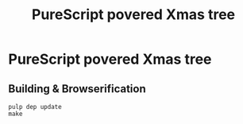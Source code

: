 #+TITLE: PureScript povered Xmas tree

* PureScript povered Xmas tree
** Building & Browserification
#+BEGIN_SRC shell
  pulp dep update
  make
#+END_SRC
